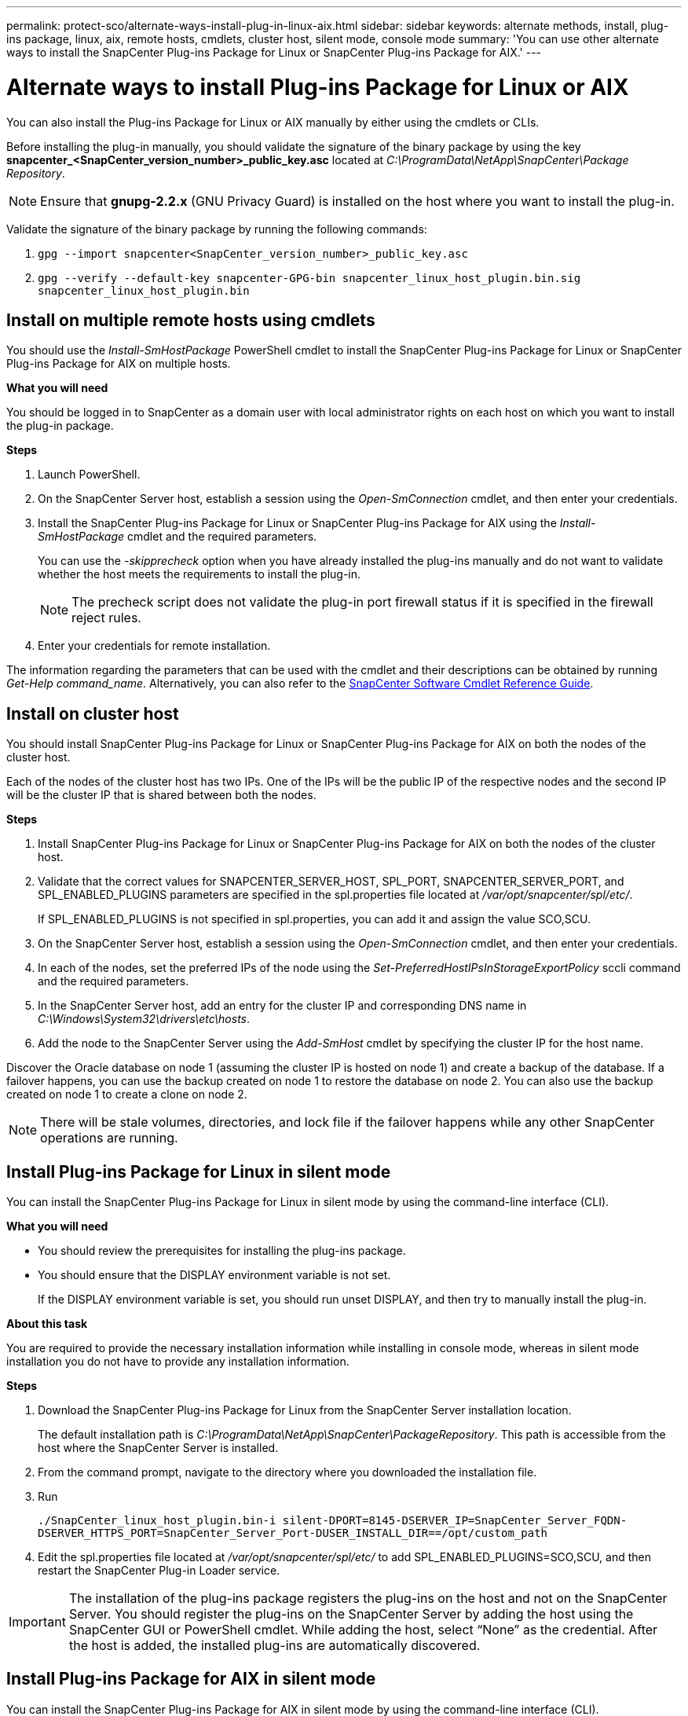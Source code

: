 ---
permalink: protect-sco/alternate-ways-install-plug-in-linux-aix.html
sidebar: sidebar
keywords: alternate methods, install, plug-ins package, linux, aix, remote hosts, cmdlets, cluster host, silent mode, console mode
summary: 'You can use other alternate ways to install the SnapCenter Plug-ins Package for Linux or SnapCenter Plug-ins Package for AIX.'
---

= Alternate ways to install Plug-ins Package for Linux or AIX
:icons: font
:imagesdir: ../media/

[.lead]
You can also install the Plug-ins Package for Linux or AIX manually by either using the cmdlets or CLIs.

Before installing the plug-in manually, you should validate the signature of the binary package by using the key *snapcenter_<SnapCenter_version_number>_public_key.asc* located at _C:\ProgramData\NetApp\SnapCenter\Package Repository_. 

NOTE: Ensure that *gnupg-2.2.x* (GNU Privacy Guard) is installed on the host where you want to install the plug-in.

Validate the signature of the binary package by running the following commands:

. `gpg --import snapcenter<SnapCenter_version_number>_public_key.asc`
. `gpg --verify --default-key snapcenter-GPG-bin snapcenter_linux_host_plugin.bin.sig snapcenter_linux_host_plugin.bin`

== Install on multiple remote hosts using cmdlets

You should use the _Install-SmHostPackage_ PowerShell cmdlet to install the SnapCenter Plug-ins Package for Linux or SnapCenter Plug-ins Package for AIX on multiple hosts.

*What you will need*

You should be logged in to SnapCenter as a domain user with local administrator rights on each host on which you want to install the plug-in package.

*Steps*

. Launch PowerShell.
. On the SnapCenter Server host, establish a session using the _Open-SmConnection_ cmdlet, and then enter your credentials.
. Install the SnapCenter Plug-ins Package for Linux or SnapCenter Plug-ins Package for AIX using the _Install-SmHostPackage_ cmdlet and the required parameters.
+
You can use the _-skipprecheck_ option when you have already installed the plug-ins manually and do not want to validate whether the host meets the requirements to install the plug-in.
+
NOTE: The precheck script does not validate the plug-in port firewall status if it is specified in the firewall reject rules.

. Enter your credentials for remote installation.

The information regarding the parameters that can be used with the cmdlet and their descriptions can be obtained by running _Get-Help command_name_. Alternatively, you can also refer to the https://library.netapp.com/ecm/ecm_download_file/ECMLP2885482[SnapCenter Software Cmdlet Reference Guide^].
//Removed the section "Install Plug-ins Package for Linux interactively" in 4.6 for BURT 1420247

== Install on cluster host

You should install SnapCenter Plug-ins Package for Linux or SnapCenter Plug-ins Package for AIX on both the nodes of the cluster host.

Each of the nodes of the cluster host has two IPs. One of the IPs will be the public IP of the respective nodes and the second IP will be the cluster IP that is shared between both the nodes.

*Steps*

. Install SnapCenter Plug-ins Package for Linux or SnapCenter Plug-ins Package for AIX on both the nodes of the cluster host.
. Validate that the correct values for SNAPCENTER_SERVER_HOST, SPL_PORT, SNAPCENTER_SERVER_PORT, and SPL_ENABLED_PLUGINS parameters are specified in the spl.properties file located at _/var/opt/snapcenter/spl/etc/_.
+
If SPL_ENABLED_PLUGINS is not specified in spl.properties, you can add it and assign the value SCO,SCU.

. On the SnapCenter Server host, establish a session using the _Open-SmConnection_ cmdlet, and then enter your credentials.
. In each of the nodes, set the preferred IPs of the node using the _Set-PreferredHostIPsInStorageExportPolicy_ sccli command and the required parameters.
. In the SnapCenter Server host, add an entry for the cluster IP and corresponding DNS name in _C:\Windows\System32\drivers\etc\hosts_.
. Add the node to the SnapCenter Server using the _Add-SmHost_ cmdlet by specifying the cluster IP for the host name.

Discover the Oracle database on node 1 (assuming the cluster IP is hosted on node 1) and create a backup of the database. If a failover happens, you can use the backup created on node 1 to restore the database on node 2. You can also use the backup created on node 1 to create a clone on node 2.

NOTE: There will be stale volumes, directories, and lock file if the failover happens while any other SnapCenter operations are running.

== Install Plug-ins Package for Linux in silent mode

You can install the SnapCenter Plug-ins Package for Linux in silent mode by using the command-line interface (CLI).

*What you will need*

* You should review the prerequisites for installing the plug-ins package.
* You should ensure that the DISPLAY environment variable is not set.
+
If the DISPLAY environment variable is set, you should run unset DISPLAY, and then try to manually install the plug-in.

*About this task*

You are required to provide the necessary installation information while installing in console mode, whereas in silent mode installation you do not have to provide any installation information.

*Steps*

. Download the SnapCenter Plug-ins Package for Linux from the SnapCenter Server installation location.
+
The default installation path is _C:\ProgramData\NetApp\SnapCenter\PackageRepository_. This path is accessible from the host where the SnapCenter Server is installed.

. From the command prompt, navigate to the directory where you downloaded the installation file.
. Run
+
`./SnapCenter_linux_host_plugin.bin-i silent-DPORT=8145-DSERVER_IP=SnapCenter_Server_FQDN-DSERVER_HTTPS_PORT=SnapCenter_Server_Port-DUSER_INSTALL_DIR==/opt/custom_path`
. Edit the spl.properties file located at _/var/opt/snapcenter/spl/etc/_ to add SPL_ENABLED_PLUGINS=SCO,SCU, and then restart the SnapCenter Plug-in Loader service.

IMPORTANT: The installation of the plug-ins package registers the plug-ins on the host and not on the SnapCenter Server. You should register the plug-ins on the SnapCenter Server by adding the host using the SnapCenter GUI or PowerShell cmdlet. While adding the host, select “None” as the credential. After the host is added, the installed plug-ins are automatically discovered.

== Install Plug-ins Package for AIX in silent mode

You can install the SnapCenter Plug-ins Package for AIX in silent mode by using the command-line interface (CLI).

*What you will need*

* You should review the prerequisites for installing the plug-ins package.
* You should ensure that the DISPLAY environment variable is not set.
+
If the DISPLAY environment variable is set, you should run unset DISPLAY, and then try to manually install the plug-in.

*Steps*

. Download the SnapCenter Plug-ins Package for AIX from the SnapCenter Server installation location.
+
The default installation path is _C:\ProgramData\NetApp\SnapCenter\PackageRepository_. This path is accessible from the host where the SnapCenter Server is installed.

. From the command prompt, navigate to the directory where you downloaded the installation file.
. Run
+
`./snapcenter_aix_host_plugin.bsx-i silent-DPORT=8145-DSERVER_IP=SnapCenter_Server_FQDN-DSERVER_HTTPS_PORT=SnapCenter_Server_Port-DUSER_INSTALL_DIR==/opt/custom_path-DINSTALL_LOG_NAME=SnapCenter_AIX_Host_Plug-in_Install_MANUAL.log-DCHOSEN_FEATURE_LIST=CUSTOMDSPL_USER=install_user`
. Edit the spl.properties file located at _/var/opt/snapcenter/spl/etc/_ to add SPL_ENABLED_PLUGINS=SCO,SCU, and then restart the SnapCenter Plug-in Loader service.

IMPORTANT: The installation of the plug-ins package registers the plug-ins on the host and not on the SnapCenter Server. You should register the plug-ins on the SnapCenter Server by adding the host using the SnapCenter GUI or PowerShell cmdlet. While adding the host, select “None” as the credential. After the host is added, the installed plug-ins are automatically discovered.
